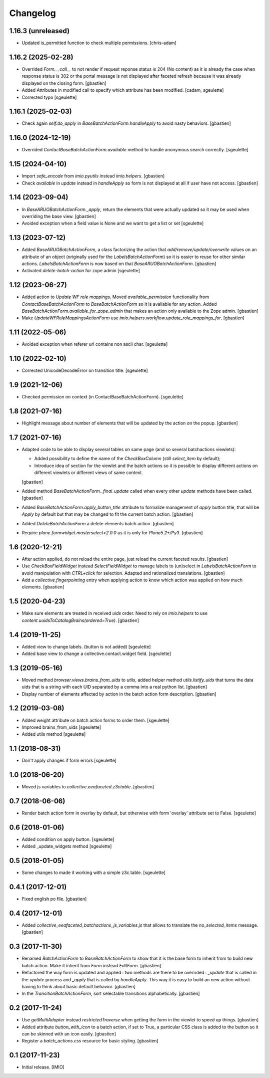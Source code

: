 Changelog
=========


1.16.3 (unreleased)
-------------------

- Updated is_permitted function to check multiple permissions.
  [chris-adam]

1.16.2 (2025-02-28)
-------------------

- Overrided `Form.__call__` to not render if request reponse status
  is 204 (No content) as it is already the case when response status is 302 or
  the portal message is not displayed after faceted refresh because
  it was already displayed on the closing form.
  [gbastien]
- Added Attributes in modified call to specify which attribute has been modified.
  [cadam, sgeulette]
- Corrected typo
  [sgeulette]

1.16.1 (2025-02-03)
-------------------

- Check again `self.do_apply` in `BaseBatchActionForm.handleApply` to avoid
  nasty behaviors.
  [gbastien]

1.16.0 (2024-12-19)
-------------------

- Overrided `ContactBaseBatchActionForm.available` method to handle anonymous
  search correctly.
  [sgeulette]

1.15 (2024-04-10)
-----------------

- Import `safe_encode` from `imio.pyutils` instead `imio.helpers`.
  [gbastien]
- Check `available` in `update` instead in `handleApply` so form is not
  displayed at all if user have not access.
  [gbastien]

1.14 (2023-09-04)
-----------------

- In `BaseARUOBatchActionForm._apply`, return the elements that were actually
  updated so it may be used when overriding the base view.
  [gbastien]
- Avoided exception when a field value is None and we want to get a list or set
  [sgeulette]

1.13 (2023-07-12)
-----------------

- Added `BaseARUOBatchActionForm`, a class factorizing the action that
  `add/remove/update/overwrite` values on an attribute of an object
  (originally used for the `LabelsBatchActionForm`) so it is easier to reuse
  for other similar actions. `LabelsBatchActionForm` is now based on that
  `BaseARUOBatchActionForm`.
  [gbastien]
- Activated `delete-batch-action` for zope admin
  [sgeulette]

1.12 (2023-06-27)
-----------------

- Added action to `Update WF role mappings`.
  Moved `available_permission` functionality from `ContactBaseBatchActionForm`
  to `BaseBatchActionForm` so it is available for any action.
  Added `BaseBatchActionForm.available_for_zope_admin` that makes an action
  only available to the Zope admin.
  [gbastien]
- Make `UpdateWFRoleMappingsActionForm` use
  `imio.helpers.workflow.update_role_mappings_for`.
  [gbastien]

1.11 (2022-05-06)
-----------------

- Avoided exception when referer url contains non ascii char.
  [sgeulette]

1.10 (2022-02-10)
-----------------

- Corrected UnicodeDecodeError on transition title.
  [sgeulette]

1.9 (2021-12-06)
----------------

- Checked permission on context (in ContactBaseBatchActionForm).
  [sgeulette]

1.8 (2021-07-16)
----------------

- Highlight message about number of elements that will be updated
  by the action on the popup.
  [gbastien]

1.7 (2021-07-16)
----------------

- Adapted code to be able to display several tables on same page
  (and so several batchactions viewlets):

  - Added possibility to define the name of the `CheckBoxColumn`
    (still `select_item` by default);
  - Introduce idea of section for the viewlet and the batch actions so it is
    possible to display different actions on different viewlets or different
    views of same context.

  [gbastien]
- Added method `BaseBatchActionForm._final_update` called when every other
  `update` methods have been called.
  [gbastien]
- Added `BaseBatchActionForm.apply_button_title` attribute to formalize
  management of `apply` button title, that will be `Apply` by default but that
  may be changed to fit the current batch action.
  [gbastien]
- Added `DeleteBatchActionForm` a delete elements batch action.
  [gbastien]
- Require `plone.formwidget.masterselect<2.0.0` as it is only for `Plone5.2+/Py3`.
  [gbastien]

1.6 (2020-12-21)
----------------

- After action applied, do not reload the entire page,
  just reload the current faceted results.
  [gbastien]
- Use `CheckBoxFieldWidget` instead `SelectFieldWidget` to manage labels to
  (un)select in `LabelsBatchActionForm` to avoid manipulation with
  `CTRL+click` for selection. Adapted and rationalized translations.
  [gbastien]
- Add a `collective.fingerpointing` entry when applying action to know
  which action was applied on how much elements.
  [gbastien]

1.5 (2020-04-23)
----------------

- Make sure elements are treated in received `uids` order. Need to rely on
  `imio.helpers` to use `content.uuidsToCatalogBrains(ordered=True)`.
  [gbastien]

1.4 (2019-11-25)
----------------

- Added view to change labels. (button is not added)
  [sgeulette]
- Added base view to change a collective.contact.widget field.
  [sgeulette]

1.3 (2019-05-16)
----------------

- Moved method `browser.views.brains_from_uids` to `utils`, added helper method
  `utils.listify_uids` that turns the data uids that is a string with each UID
  separated by a comma into a real python list.
  [gbastien]
- Display number of elements affected by action in the batch action form description.
  [gbastien]

1.2 (2019-03-08)
----------------

- Added weight attribute on batch action forms to order them.
  [sgeulette]
- Improved brains_from_uids
  [sgeulette]
- Added utils method
  [sgeulette]

1.1 (2018-08-31)
----------------

- Don't apply changes if form errors
  [sgeulette]

1.0 (2018-06-20)
----------------

- Moved js variables to `collective.eeafaceted.z3ctable`.
  [gbastien]

0.7 (2018-06-06)
----------------

- Render batch action form in overlay by default, but otherwise with form 'overlay' attribute set to False.
  [sgeulette]

0.6 (2018-01-06)
----------------

- Added condition on apply button.
  [sgeulette]
- Added _update_widgets method
  [sgeulette]

0.5 (2018-01-05)
----------------

- Some changes to made it working with a simple z3c.table.
  [sgeulette]

0.4.1 (2017-12-01)
------------------

- Fixed english po file.
  [gbastien]

0.4 (2017-12-01)
----------------

- Added `collective_eeafaceted_batchactions_js_variables.js` that allows to
  translate the `no_selected_items` message.
  [gbastien]

0.3 (2017-11-30)
----------------

- Renamed `BatchActionForm` to `BaseBatchActionForm` to show that it is the base
  form to inherit from to build new batch action.  Make it inherit from
  `Form` instead `EditForm`.
  [gbastien]
- Refactored the way form is updated and applied : two methods are there to be
  overrided : `_update` that is called in the `update` process and `_apply` that
  is called by `handleApply`.  This way it is easy to build an new action
  without having to think about basic default behavior.
  [gbastien]
- In the `TransitionBatchActionForm`, sort selectable transitions alphabetically.
  [gbastien]

0.2 (2017-11-24)
----------------

- Use `getMultiAdapter` instead `restrictedTraverse` when getting the form
  in the viewlet to speed up things.
  [gbastien]
- Added attribute `button_with_icon` to a batch action, if set to True,
  a particular CSS class is added to the button so it can be skinned
  with an icon easily.
  [gbastien]
- Register a `batch_actions.css` resource for basic styling.
  [gbastien]

0.1 (2017-11-23)
----------------

- Initial release.
  [IMIO]
